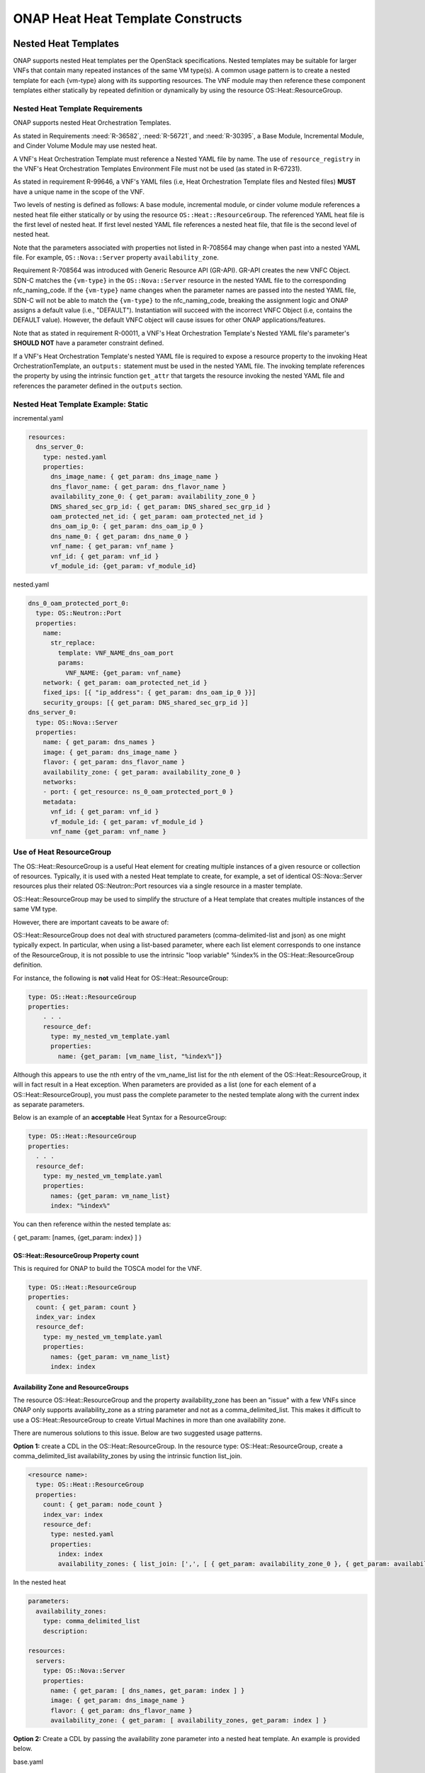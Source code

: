 .. Licensed under a Creative Commons Attribution 4.0 International License.
.. http://creativecommons.org/licenses/by/4.0
.. Copyright 2017 AT&T Intellectual Property.  All rights reserved.

.. _ONAP Heat Heat Template Constructs:

ONAP Heat Heat Template Constructs
--------------------------------------

.. _Nested Heat Templates:

Nested Heat Templates
^^^^^^^^^^^^^^^^^^^^^

ONAP supports nested Heat templates per the OpenStack specifications.
Nested templates may be suitable for larger VNFs that contain many
repeated instances of the same VM type(s). A common usage pattern is to
create a nested template for each {vm-type} along with its supporting
resources. The VNF module may then reference these component templates
either statically by repeated definition or dynamically by using the
resource OS::Heat::ResourceGroup.

Nested Heat Template Requirements
~~~~~~~~~~~~~~~~~~~~~~~~~~~~~~~~~

ONAP supports nested Heat Orchestration Templates.

As stated in Requirements :need:`R-36582`, :need:`R-56721`, and
:need:`R-30395`, a Base Module, Incremental Module, and Cinder Volume
Module may use nested heat.

.. req::
    :id: R-00228
    :target: VNF
    :keyword: MAY
    :updated: casablanca

    A VNF's Heat Orchestration Template **MAY**
    reference the nested heat statically by repeated definition.

.. req::
    :id: R-01101
    :target: VNF
    :keyword: MAY
    :updated: casablanca

    A VNF's Heat Orchestration Template **MAY**
    reference the nested heat dynamically using the resource
    ``OS::Heat::ResourceGroup``.

A VNF's Heat Orchestration Template must
reference a Nested YAML file by name.
The use of ``resource_registry`` in the VNF's Heat Orchestration Templates
Environment File must not be used (as stated in R-67231).

As stated in requirement R-99646, a VNF's YAML files
(i.e, Heat Orchestration Template files and Nested files) **MUST**
have a unique name in the scope of the VNF.

.. req::
    :id: R-60011
    :keyword: MUST
    :updated: casablanca
    :validation_mode: static

    A VNF's Heat Orchestration Template **MUST** have no more than two
    levels of nesting.

Two levels of nesting is defined as follows:  A base module, incremental
module, or cinder volume module references a nested heat file either
statically or by using the resource ``OS::Heat::ResourceGroup``.
The referenced YAML heat file is the first level of nested heat.
If first level nested YAML file references a nested heat file, that file is
the second level of nested heat.

.. req::
    :id: R-17528
    :keyword: MUST
    :updated: casablanca
    :validation_mode: static

    A VNF's Heat Orchestration Template's first level Nested YAML file
    **MUST NOT** contain more than one ``OS::Nova::Server`` resource.
    A VNF's Heat Orchestration Template's second level Nested YAML file
    **MUST NOT** contain an ``OS::Nova::Server`` resource.

.. req::
    :id: R-708564
    :keyword: MUST NOT
    :introduced: casablanca
    :updated: dublin
    :validation_mode: static


    If a VNF's Heat Orchestration Template's resource invokes a nested
    YAML file, either statically or dynamically
    (via ``OS::Heat::ResourceGroup``),
    the names of the parameters associated with the following resource
    properties **MUST NOT** change.

    * ``OS::Nova::Server`` property ``flavor``
    * ``OS::Nova::Server`` property ``image``
    * ``OS::Nova::Server`` property ``name``
    * ``OS::Nova::Server`` property metadata key value ``vnf_id``
    * ``OS::Nova::Server`` property metadata key value ``vf_module_id``
    * ``OS::Nova::Server`` property metadata key value ``vnf_name``
    * ``OS::Nova::Server`` property metadata key value ``vf_module_name``
    * ``OS::Nova::Server`` property metadata key value ``vm_role``
    * ``OS::Nova::Server`` property metadata key value ``vf_module_index``
    * ``OS::Nova::Server`` property metadata key value ``workload_context``
    * ``OS::Nova::Server`` property metadata key value ``environment_context``
    * ``OS::Neutron::Port`` property ``fixed_ips``, map property ``ip_address``
    * ``OS::Neutron::Port`` property ``fixed_ips``, map property ``subnet``
    * ``OS::Neutron::Port`` property ``allowed_address_pairs``, map property
      ``ip_address``
    * ``OS::Neutron::Port`` property ``network``
    * ``OS::ContrailV2::VirtualMachineInterface`` property
      ``virtual_network_refs``
    * ``OS::ContrailV2::VirtualMachineInterface`` property
      ``virtual_machine_interface_allowed_address_pairs``, map property
      ``virtual_machine_interface_allowed_address_pairs_allowed_address_pair``,
      ``virtual_machine_interface_allowed_address_pairs_allowed_address_pair_ip``
      ,
      ``virtual_machine_interface_allowed_address_pairs_allowed_address_pair_ip_ip_prefix``
    * ``OS::ContrailV2::InstanceIP`` property ``instance_ip_address``


Note that the parameters associated with properties not listed in R-708564
may change when past into a nested YAML file.  For example,
``OS::Nova::Server`` property ``availability_zone``.


Requirement R-708564 was introduced with Generic Resource API (GR-API).
GR-API creates the new VNFC Object.
SDN-C matches the ``{vm-type}`` in the ``OS::Nova::Server`` resource in the
nested YAML file to the corresponding nfc_naming_code.
If the ``{vm-type}`` name changes when the parameter names are passed into
the nested YAML file, SDN-C will not be able to match the
``{vm-type}`` to the nfc_naming_code, breaking the assignment logic
and ONAP assigns a default value (i.e., "DEFAULT").
Instantiation will succeed with the incorrect VNFC Object
(i.e, contains the DEFAULT value).  However, the default VNFC object will
cause issues for other ONAP applications/features.


.. req::
    :id: R-11041
    :keyword: MUST
    :updated: casablanca
    :validation_mode: static

    All parameters defined in a VNFs Nested YAML file
    **MUST**  be passed in as properties of the resource calling
    the nested yaml file.

.. req::
    :id: R-90022
    :keyword: MAY
    :updated: casablanca

    A VNF's Nested YAML file **MAY** be invoked more than once by
    a VNF's Heat Orchestration Template.

.. req::
    :id: R-04344
    :keyword: MAY
    :updated: casablanca

    A VNF's Nested YAML file **MAY** be invoked by more than one of
    a VNF's Heat Orchestration Templates (when the VNF is composed of two
    or more Heat Orchestration Templates).

Note that as
stated in requirement R-00011, a VNF's Heat Orchestration Template's
Nested YAML file's parameter's **SHOULD NOT** have a parameter
constraint defined.


If a VNF's Heat Orchestration Template's nested YAML file is required to
expose a resource property to the invoking Heat OrchestrationTemplate,
an ``outputs:`` statement must be used in the nested YAML file.
The invoking template references the property by using the intrinsic
function ``get_attr`` that targets the resource invoking the nested YAML
file and references the parameter defined in the ``outputs`` section.



Nested Heat Template Example: Static
~~~~~~~~~~~~~~~~~~~~~~~~~~~~~~~~~~~~

incremental.yaml

.. code-block:: yaml

  resources:
    dns_server_0:
      type: nested.yaml
      properties:
        dns_image_name: { get_param: dns_image_name }
        dns_flavor_name: { get_param: dns_flavor_name }
        availability_zone_0: { get_param: availability_zone_0 }
        DNS_shared_sec_grp_id: { get_param: DNS_shared_sec_grp_id }
        oam_protected_net_id: { get_param: oam_protected_net_id }
        dns_oam_ip_0: { get_param: dns_oam_ip_0 }
        dns_name_0: { get_param: dns_name_0 }
        vnf_name: { get_param: vnf_name }
        vnf_id: { get_param: vnf_id }
        vf_module_id: {get_param: vf_module_id}


nested.yaml

.. code-block:: yaml

  dns_0_oam_protected_port_0:
    type: OS::Neutron::Port
    properties:
      name:
        str_replace:
          template: VNF_NAME_dns_oam_port
          params:
            VNF_NAME: {get_param: vnf_name}
      network: { get_param: oam_protected_net_id }
      fixed_ips: [{ "ip_address": { get_param: dns_oam_ip_0 }}]
      security_groups: [{ get_param: DNS_shared_sec_grp_id }]
  dns_server_0:
    type: OS::Nova::Server
    properties:
      name: { get_param: dns_names }
      image: { get_param: dns_image_name }
      flavor: { get_param: dns_flavor_name }
      availability_zone: { get_param: availability_zone_0 }
      networks:
      - port: { get_resource: ns_0_oam_protected_port_0 }
      metadata:
        vnf_id: { get_param: vnf_id }
        vf_module_id: { get_param: vf_module_id }
        vnf_name {get_param: vnf_name }

Use of Heat ResourceGroup
~~~~~~~~~~~~~~~~~~~~~~~~~

The OS::Heat::ResourceGroup is a useful Heat element for creating
multiple instances of a given resource or collection of resources.
Typically, it is used with a nested Heat template to create, for
example, a set of identical OS::Nova::Server resources plus their
related OS::Neutron::Port resources via a single resource in a master
template.

OS::Heat::ResourceGroup may be used to simplify the structure of a Heat
template that creates multiple instances of the same VM type.

However, there are important caveats to be aware of:

OS::Heat::ResourceGroup does not deal with structured parameters
(comma-delimited-list and json) as one might typically expect. In
particular, when using a list-based parameter, where each list element
corresponds to one instance of the ResourceGroup, it is not possible to
use the intrinsic "loop variable" %index% in the OS::Heat::ResourceGroup
definition.

For instance, the following is **not** valid Heat for
OS::Heat::ResourceGroup:

.. code-block:: yaml

  type: OS::Heat::ResourceGroup
  properties:
      . . .
      resource_def:
        type: my_nested_vm_template.yaml
        properties:
          name: {get_param: [vm_name_list, "%index%"]}

Although this appears to use the nth entry of the vm_name_list list for
the nth element of the OS::Heat::ResourceGroup, it will in fact result
in a Heat exception. When parameters are provided as a list (one for
each element of a OS::Heat::ResourceGroup), you must pass the complete
parameter to the nested template along with the current index as
separate parameters.

Below is an example of an **acceptable** Heat Syntax for a
ResourceGroup:

.. code-block:: yaml

  type: OS::Heat::ResourceGroup
  properties:
    . . .
    resource_def:
      type: my_nested_vm_template.yaml
      properties:
        names: {get_param: vm_name_list}
        index: "%index%"

You can then reference within the nested template as:

{ get_param: [names, {get_param: index} ] }

OS::Heat::ResourceGroup Property count
++++++++++++++++++++++++++++++++++++++


.. req::
    :id: R-50011
    :target: VNF
    :keyword: MUST
    :validation_mode: static
    :updated: casablanca

    A VNF's Heat Orchestration Template's ``OS::Heat::ResourceGroup``
    property ``count`` **MUST** be enumerated in the VNF's
    Heat Orchestration Template's Environment File and **MUST** be
    assigned a value.

This is required for ONAP to build the TOSCA model for the VNF.

.. code-block:: yaml

  type: OS::Heat::ResourceGroup
  properties:
    count: { get_param: count }
    index_var: index
    resource_def:
      type: my_nested_vm_template.yaml
      properties:
        names: {get_param: vm_name_list}
        index: index

Availability Zone and ResourceGroups
++++++++++++++++++++++++++++++++++++

The resource OS::Heat::ResourceGroup and the property availability_zone
has been an "issue" with a few VNFs since ONAP only supports
availability_zone as a string parameter and not as a
comma_delimited_list. This makes it difficult to use a
OS::Heat::ResourceGroup to create Virtual Machines in more than one
availability zone.

There are numerous solutions to this issue. Below are two suggested
usage patterns.

**Option 1:** create a CDL in the OS::Heat::ResourceGroup. In the
resource type: OS::Heat::ResourceGroup, create a comma_delimited_list
availability_zones by using the intrinsic function list_join.

.. code-block:: yaml

  <resource name>:
    type: OS::Heat::ResourceGroup
    properties:
      count: { get_param: node_count }
      index_var: index
      resource_def:
        type: nested.yaml
        properties:
          index: index
          availability_zones: { list_join: [',', [ { get_param: availability_zone_0 }, { get_param: availability_zone_1 } ] ] }

In the nested heat

.. code-block:: yaml

  parameters:
    availability_zones:
      type: comma_delimited_list
      description:

  resources:
    servers:
      type: OS::Nova::Server
      properties:
        name: { get_param: [ dns_names, get_param: index ] }
        image: { get_param: dns_image_name }
        flavor: { get_param: dns_flavor_name }
        availability_zone: { get_param: [ availability_zones, get_param: index ] }

**Option 2:** Create a CDL by passing the availability zone parameter
into a nested heat template. An example is provided below.

base.yaml

.. code-block:: yaml

  availability_zone_list:
     type: az_list_generate.yaml
     properties:
       availability_zone_0: { get_param: availability_zone_0 }
       availability_zone_1: { get_param: availability_zone_1 }

    create_virtual_machines:
      type: OS::Heat::ResourceGroup
      properties:
        count: { get_param: count }
        index_var: $INDEX
        resource_def:
          type: nest_file.yaml
          properties:
            index: $INDEX
            availability_zone_0 : { get_attr: [availability_zone_list, general_zones ] }
            . . .

az_list_generate.yaml

.. code-block:: yaml

  parameters:
    availability_zone_0:
      type: string
      description: availability zone 0

    availability_zone_1:
      type: string
      description: availability zone 1

  outputs:

    general_zones:
      value: [
        { get_param: availability_zone_0 },
        { get_param: availability_zone_1 },
        { get_param: availability_zone_0 },
        { get_param: availability_zone_1 },
        { get_param: availability_zone_0 },
        { get_param: availability_zone_1 }
  ]


Nested Heat Template Example: OS::Heat::ResourceGroup
+++++++++++++++++++++++++++++++++++++++++++++++++++++

In this example, ocgapp_volume.yml creates volumes using a
OS::Heat::ResourceGroup that uses nested heat by calling
ocgapp_nested_volume.yml. ocgapp_volume.yml has an outputs: parameter
ocgapp_volume_ids which is declared a input parameter of type: json in
ocgapp_volume.yml.


This is an example of requirement :need:`R-07443`, where
a VNF's Heat Orchestration Templates' Cinder Volume Module Output
Parameter's name and type **MUST** match the input parameter name and type
in the corresponding Base Module or Incremental Module unless the Output
Parameter is of the type ``comma_delimited_list``, then the corresponding
input parameter **MUST** be declared as type ``json``.

ocgapp_volume.yml

.. code-block:: yaml

  heat_template_version: 2014-10-16

  description: Template for the volumes

  parameters:
    vnf_name:
      type: string
      label: OCG VNF Name
      description: OCG VNF Name
    ocgapp_volume_size_0:
      type: number
      label: Cinder volume 1 size
      description: the size of the Cinder volume
      constraints:
      - range: { min: 100, max: 400 }
    ocgapp_volume_type_0:
      type: string
      label: app vm 1 volume type
      description: the name of the target volume backend for the first OCG APP
    volume_count:
      type: number
      label: volume count
      description: number of volumes needed

  resources:
    ocgapp_volume_resource_group:
      type: OS::Heat::ResourceGroup
      properties:
        count: {get_param: volume_count}
        index_var: index
        resource_def:
          type: ocgapp_nested_volume.yml
          properties:
            index: index
            size: {get_param: ocgapp_volume_size_0}
            volume_type: {get_param: ocgapp_volume_type_0}
            vnf_name: {get_param: vnf_name}

  outputs:
    ocgapp_volume_ids:
    description: ocgapp volume ids
    value: {get_attr: [ocgapp_volume_resource_group, ocgapp_volume_id_0]}

ocgapp_nested_volume.yml

.. code-block:: yaml

 heat_template_version: 2014-10-16

 description: nested heat

 parameters:
   index:
     type: number
     label: Volume Index
     description: number of volumes to spin up
   size:
     type: number
     label: Volume Size
     description: size of the cinder volumes
   volume_type:
     type: string
     label: Volume Type
     description: type of cinder volumes
   vnf_name:
     type: string
     label: VNF Name
     description: vnf name

 resources:
   ocgapp_volume_0:
     type: OS::Cinder::Volume
     properties:
       size: {get_param: size}
       volume_type: {get_param: volume_type}
       name:
         str_replace:
           template: VF_NAME_STACK_NAME_INDEX
           params:
             VF_NAME: { get_param: vnf_name }
             STACK_NAME: { get_param: 'OS::stack_name' }
             INDEX: {get_param: index}

 outputs:
   ocgapp_volume_id_0:
   description: the ocgapp volume uuid
   value: {get_resource: ocgapp_volume_0}

Below is a screen shot of parameter ocgapp_volume_ids from the OpenStack
Horizon GUI showing the output.

.. image:: ../../heat_picture3.png
  :height: 334px
  :width: 1186px
  :scale: 50 %

The heat template below is a partial heat template,

ocgapp.yml

.. code-block:: yaml

  heat_template_version: 2014-10-16

  #file version 1.0
  description: OCG Apps template

  parameters:
    ocgapp_volume_ids:
      type: json
      description: Unique IDs for volumes

  resources:
    ocgapp_server_0:
      type: OS::Nova::Server
      properties:
    . . . .
    ocgapp_server_1:
      type: OS::Nova::Server
      properties:
    . . . .
    ocgapp_volume_attachment_0:
      type: OS::Cinder::VolumeAttachment
      properties:
        volume_id: {get_param: [ocgapp_volume_ids, 0]}
        instance_uuid: {get_resource: ocgapp_server_0}
    ocgapp_volume_attachment_1:
      type: OS::Cinder::VolumeAttachment
      properties:
        volume_id: {get_param: [ocgapp_volume_ids, 1]}
        instance_uuid: {get_resource: ocgapp_server_1}

External References
^^^^^^^^^^^^^^^^^^^

Heat templates *must not* reference any HTTP-based resource
definitions, any HTTP-based nested configurations, or any HTTP-based
environment files.

-  During orchestration, ONAP *must not* retrieve any such resources
   from external/untrusted/unknown sources.

-  VNF images must not contain external references in user-data or other
   configuration/operational scripts that are specified via Heat or
   encoded into the VNF image itself.

*Note: HTTP-based references are acceptable if the HTTP-based reference
is accessing information utilizing the VM private/internal network.*

Note that Namespaces in XML (defined at
http://www.w3.org/TR/2009/REC-xml-names-20091208/) are allowed if the
Heat Orchestration Template is describing and storing software
configuration information. An XML namespace is identified by a URI
reference. A Uniform Resource Identifier (URI) is a string of characters
which identifies an Internet Resource. The most common URI is the
Uniform Resource Locator (URL) which identifies an Internet domain
address. Another, not so common type of URI is the Universal Resource
Name (URN). The namespace URI is not used by XML the parser to look up
information. The purpose of using an URI is to give the namespace a
unique name.

Heat Files Support (get_file)
^^^^^^^^^^^^^^^^^^^^^^^^^^^^^

A VNF's Heat Orchestration Template may contain the inclusion of text files
containing scripts or configuration files.  The ``get_file`` intrinsic
function returns the content of a file into a Heat Orchestration Template.

The support for the ``get_file`` intrinsic function in ONAP is subject to the
following limitations:

.. req::
    :id: R-76718
    :target: VNF
    :keyword: MUST
    :validation_mode: static
    :updated: casablanca

    If a VNF's Heat Orchestration Template uses the intrinsic function
    ``get_file``, the ``get_file`` target **MUST** be referenced in
    the Heat Orchestration Template by file name.

The ``get_file`` target files are on-boarded to SDC in the same zip file
that contains the VNF's complete Heat Orchestration Template.
See requirement R-511776.

.. req::
    :id: R-41888
    :target: VNF
    :keyword: MUST NOT
    :validation_mode: static
    :updated: casablanca

    A VNF's Heat Orchestration Template intrinsic function
    ``get_file`` **MUST NOT** utilize URL-based file retrieval.


.. req::
    :id: R-05050
    :target: VNF
    :keyword: MAY
    :updated: casablanca

    A VNF's Heat Orchestration Templates intrinsic function
    ``get_file`` <content key> **MAY** be used:

        * more than once in a VNF's Heat Orchestration Template
        * in two or more of a VNF's Heat Orchestration Templates
        * in a VNF's Heat Orchestration Templates nested YAML file

Key Pairs
^^^^^^^^^

When Nova Servers are created via Heat templates, they may be passed a
"keypair" which provides an ssh key to the 'root' login on the newly
created VM. This is often done so that an initial root key/password does
not need to be hard-coded into the image.

Key pairs are unusual in OpenStack, because they are the one resource
that is owned by an OpenStack User as opposed to being owned by an
OpenStack Tenant. As a result, they are usable only by the User that
created the keypair. This causes a problem when a Heat template attempts
to reference a keypair by name, because it assumes that the keypair was
previously created by a specific ONAP user ID.

When a keypair is assigned to a server, the SSH public-key is
provisioned on the VMs at instantiation time. They keypair itself is not
referenced further by the VM (i.e. if the keypair is updated with a new
public key, it would only apply to subsequent VMs created with that
keypair).

Due to this behavior, the recommended usage of keypairs is in a more
generic manner which does not require the pre-requisite creation of a
keypair. The Heat should be structured in such a way as to:

 -  Pass a public key as a parameter value instead of a keypair name

 -  Create a new keypair within the VNF Heat templates (in the base module)
    based on an existing public key for use within that VNF

By following this approach, the end result is the same as pre-creating
the keypair using the public key – i.e., that public key will be
provisioned in the new VM. However, this recommended approach also makes
sure that a known public key is supplied (instead of having OpenStack
generate a public/private pair to be saved and tracked outside of ONAP).
It also removes any access/ownership issues over the created keypair.

The public keys may be enumerated as a VNF Orchestration Constant in the
environment file (since it is public, it is not a secret key), or passed
at run-time as instance-specific parameters. ONAP will never
automatically assign a public/private key pair.

*Example (create keypair with an existing ssh public-key for {vm-type}
of lb (for load balancer)):*

.. code-block:: yaml

  parameters:
    vnf_name:
      type: string
    lb_ssh_public_key:
      type: string

  resources:
    lb_keypair_0:
      type: OS::Nova::Keypair
      properties:
        name:
          str_replace:
            template: VNF_NAME_key_pair
            params:
              VNF_NAME: { get_param: vnf_name }
        public_key: {get_param: lb_ssh_public_key}
        save_private_key: false

Security Groups
^^^^^^^^^^^^^^^

OpenStack allows a tenant to create Security groups and define rules
within the security groups.

Security groups, with their rules, may either be created in the Heat
Orchestration Template or they can be pre-created in OpenStack and
referenced within the Heat template via parameter(s). There can be a
different approach for security groups assigned to ports on internal
(intra-VNF) networks or external networks (inter-VNF). Furthermore,
there can be a common security group across all VMs for a specific
network or it can vary by VM (i.e., {vm-type}) and network type (i.e.,
{network-role}).

Anti-Affinity and Affinity Rules
^^^^^^^^^^^^^^^^^^^^^^^^^^^^^^^^

Anti-affinity or affinity rules are supported using normal OpenStack
OS::Nova::ServerGroup resources. Separate ServerGroups are typically
created for each VM type to prevent them from residing on the same host,
but they can be applied to multiple VM types to extend the
affinity/anti-affinity across related VM types as well.

*Example:*

In this example, the {network-role} has been defined as oam to represent
an oam network and the {vm-type} have been defined as lb for load
balancer and db for database.

.. code-block:: yaml

  resources:
    db_server_group:
      type: OS::Nova::ServerGroup
      properties:
        name:
          str_replace:
            params:
              $vnf_name: {get_param: vnf_name}
            template: $vnf_name-server_group1
        policies:
        - anti-affinity
    lb_server_group:
      type: OS::Nova::ServerGroup
      properties:
        name:
          str_replace:
            params:
              $vnf_name: {get_param: vnf_name}
            template: $vnf_name-server_group2
        policies:
        - affinity
    db_server_0:
      type: OS::Nova::Server
      properties:
        ...
        scheduler_hints:
        group: {get_resource: db_server_group}
    db_server_1:
      type: OS::Nova::Server
      properties:
        ...
        scheduler_hints:
        group: {get_resource: db_server_group}
    lb_server_0:
      type: OS::Nova::Server
      properties:
        ...
        scheduler_hints:
        group: {get_resource: lb_server_group}

Resource Data Synchronization
^^^^^^^^^^^^^^^^^^^^^^^^^^^^^

For cases where synchronization is required in the orchestration of Heat
resources, two approaches are recommended:

-  Standard Heat depends_on property for resources

   -  Assures that one resource completes before the dependent resource
      is orchestrated.

   -  Definition of completeness to OpenStack may not be sufficient
      (e.g., a VM is considered complete by OpenStack when it is ready
      to be booted, not when the application is up and running).

-  Use of Heat Notifications

   -  Create OS::Heat::WaitCondition and OS::Heat::WaitConditionHandle
      resources.

   -  Pre-requisite resources issue *wc_notify* commands in user_data.

   -  Dependent resource define depends_on in the
      OS::Heat::WaitCondition resource.

*Example: "depends_on" case*

In this example, the {network-role} has been defined as oam to represent
an oam network and the {vm-type} has been defined as oam to represent an
oam server.

.. code-block:: yaml

  resources:
    oam_server_01:
      type: OS::Nova::Server
      properties:
        name: {get_param: [oam_names, 0]}
        image: {get_param: oam_image_name}
        flavor: {get_param: oam_flavor_name}
        availability_zone: {get_param: availability_zone_0}
        networks:
        - port: {get_resource: oam01_port_0}
        - port: {get_resource: oam01_port_1}
        user_data:
        scheduler_hints: {group: {get_resource: oam_servergroup}}
        user_data_format: RAW
    oam_01_port_0:
      type: OS::Neutron::Port
      properties:
        network: {get_resource: oam_net_name}
        fixed_ips: [{"ip_address": {get_param: [oam_oam_net_ips, 1]}}]
        security_groups: [{get_resource: oam_security_group}]
    oam_01_port_1:
      type: OS::Neutron::Port
      properties:
        network: {get_param: oam_net_name}
        fixed_ips: [{"ip_address": {get_param: [oam_oam_net_ips, 2]}}]
        security_groups: [{get_resource: oam_security_group}]
    oam_volume_attachment_0:
      type: OS::Cinder::VolumeAttachment
      depends_on: oam_server_01
      properties:
        volume_id: {get_param: oam_vol_1}
        mountpoint: /dev/vdb
        instance_uuid: {get_resource: oam_server_01}
